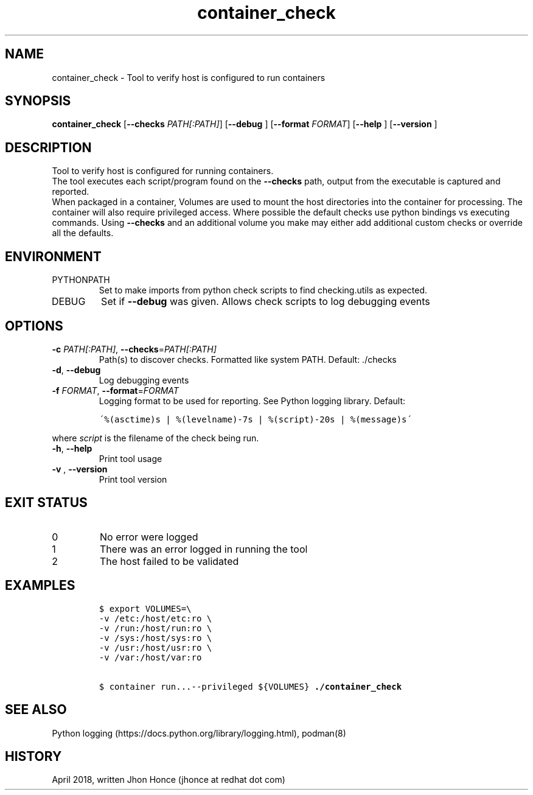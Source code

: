 .TH container_check 8 "2018/04/23" "Red Hat, Inc" "System Manager's Manual"
.SH NAME
container_check - Tool to verify host is configured to run containers
.SH SYNOPSIS
.B container_check
[\fB\-\-checks\fR \fIPATH[:PATH]\fR]
[\fB\-\-debug\fR \fI\fR]
[\fB\-\-format\fR \fIFORMAT\fR]
[\fB\-\-help\fR \fI\fR]
[\fB\-\-version\fR \fI\fR]

.SH DESCRIPTION
Tool to verify host is configured for running containers.
.br
The tool executes each script/program found on the \fB--checks\fR path, output from the executable is captured and reported.
.br
When packaged in a container, Volumes are used to mount the host directories into the container for processing.
The container will also require privileged access.
Where possible the default checks use python bindings vs executing commands.
Using \fB--checks\fR and an additional volume you make may either add additional custom checks or override all the defaults.
.SH ENVIRONMENT
.IP PYTHONPATH
Set to make imports from python check scripts to find checking.utils as expected.
.IP DEBUG
Set if \fB--debug\fR was given.  Allows check scripts to log debugging events
.SH OPTIONS
.TP
.BI \-c " PATH[:PATH]" \fR, "\fB \-\-checks" \fR=\fIPATH[:PATH]  \fR
Path(s) to discover checks. Formatted like system PATH.  Default: ./checks
.TP
.BI \-d "" \fR, "\fB \-\-debug" \fR
Log debugging events
.TP
.BI \-f " FORMAT" \fR, "\fB \-\-format" \fR=\fIFORMAT\fR
Logging format to be used for reporting. See Python logging library.
Default:
.PP
.nf
.RS
.ft C
\'%(asctime)s | %(levelname)-7s | %(script)-20s | %(message)s\'
.ft
.RE
.fi
.PP
where \fIscript\fR is the filename of the check being run.
.TP
.BI \-h "" \fR, "\fB \-\-help" \fR
Print tool usage
.TP
.BI \-v " " \fR, "\fB \-\-version" \fR
Print tool version
.SH EXIT STATUS
.IP 0
No error were logged
.IP 1
There was an error logged in running the tool
.IP 2
The host failed to be validated
.SH EXAMPLES
.PP
.nf
.RS
.ft C
$ export VOLUMES=\\
-v /etc:/host/etc:ro \\
-v /run:/host/run:ro \\
-v /sys:/host/sys:ro \\
-v /usr:/host/usr:ro \\
-v /var:/host/var:ro

$ container run...--privileged ${VOLUMES} \fB./container_check\fR
.ft
.RE
.fi
.PP

.SH "SEE ALSO"
Python logging (https://docs.python.org/library/logging.html), podman(8)

.SH HISTORY
April 2018, written Jhon Honce (jhonce at redhat dot com)
